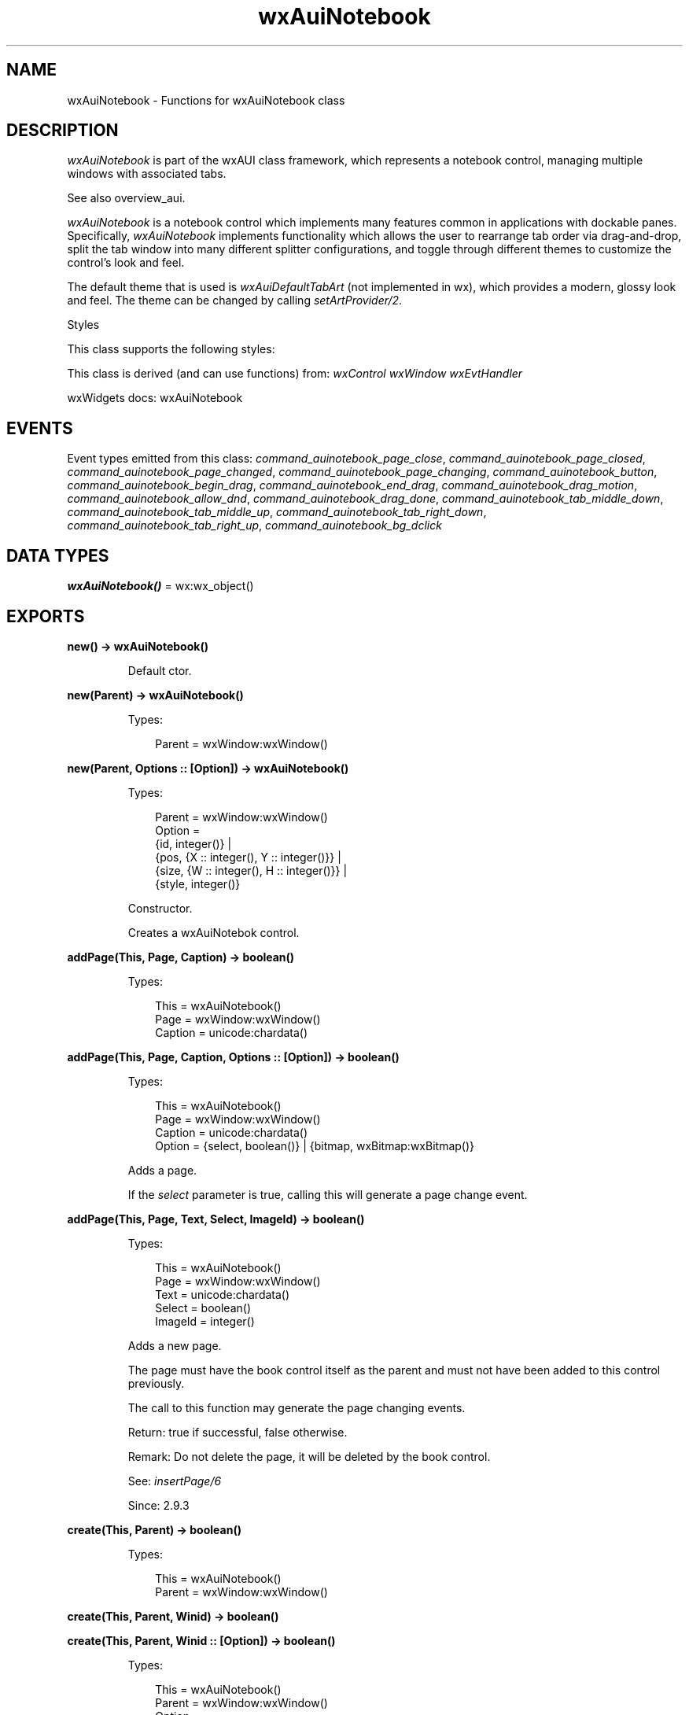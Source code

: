 .TH wxAuiNotebook 3 "wx 2.2.2" "wxWidgets team." "Erlang Module Definition"
.SH NAME
wxAuiNotebook \- Functions for wxAuiNotebook class
.SH DESCRIPTION
.LP
\fIwxAuiNotebook\fR\& is part of the wxAUI class framework, which represents a notebook control, managing multiple windows with associated tabs\&.
.LP
See also overview_aui\&.
.LP
\fIwxAuiNotebook\fR\& is a notebook control which implements many features common in applications with dockable panes\&. Specifically, \fIwxAuiNotebook\fR\& implements functionality which allows the user to rearrange tab order via drag-and-drop, split the tab window into many different splitter configurations, and toggle through different themes to customize the control\&'s look and feel\&.
.LP
The default theme that is used is \fIwxAuiDefaultTabArt\fR\& (not implemented in wx), which provides a modern, glossy look and feel\&. The theme can be changed by calling \fIsetArtProvider/2\fR\&\&.
.LP
Styles
.LP
This class supports the following styles:
.LP
This class is derived (and can use functions) from: \fIwxControl\fR\& \fIwxWindow\fR\& \fIwxEvtHandler\fR\&
.LP
wxWidgets docs: wxAuiNotebook
.SH "EVENTS"

.LP
Event types emitted from this class: \fIcommand_auinotebook_page_close\fR\&, \fIcommand_auinotebook_page_closed\fR\&, \fIcommand_auinotebook_page_changed\fR\&, \fIcommand_auinotebook_page_changing\fR\&, \fIcommand_auinotebook_button\fR\&, \fIcommand_auinotebook_begin_drag\fR\&, \fIcommand_auinotebook_end_drag\fR\&, \fIcommand_auinotebook_drag_motion\fR\&, \fIcommand_auinotebook_allow_dnd\fR\&, \fIcommand_auinotebook_drag_done\fR\&, \fIcommand_auinotebook_tab_middle_down\fR\&, \fIcommand_auinotebook_tab_middle_up\fR\&, \fIcommand_auinotebook_tab_right_down\fR\&, \fIcommand_auinotebook_tab_right_up\fR\&, \fIcommand_auinotebook_bg_dclick\fR\&
.SH DATA TYPES
.nf

\fBwxAuiNotebook()\fR\& = wx:wx_object()
.br
.fi
.SH EXPORTS
.LP
.nf

.B
new() -> wxAuiNotebook()
.br
.fi
.br
.RS
.LP
Default ctor\&.
.RE
.LP
.nf

.B
new(Parent) -> wxAuiNotebook()
.br
.fi
.br
.RS
.LP
Types:

.RS 3
Parent = wxWindow:wxWindow()
.br
.RE
.RE
.LP
.nf

.B
new(Parent, Options :: [Option]) -> wxAuiNotebook()
.br
.fi
.br
.RS
.LP
Types:

.RS 3
Parent = wxWindow:wxWindow()
.br
Option = 
.br
    {id, integer()} |
.br
    {pos, {X :: integer(), Y :: integer()}} |
.br
    {size, {W :: integer(), H :: integer()}} |
.br
    {style, integer()}
.br
.RE
.RE
.RS
.LP
Constructor\&.
.LP
Creates a wxAuiNotebok control\&.
.RE
.LP
.nf

.B
addPage(This, Page, Caption) -> boolean()
.br
.fi
.br
.RS
.LP
Types:

.RS 3
This = wxAuiNotebook()
.br
Page = wxWindow:wxWindow()
.br
Caption = unicode:chardata()
.br
.RE
.RE
.LP
.nf

.B
addPage(This, Page, Caption, Options :: [Option]) -> boolean()
.br
.fi
.br
.RS
.LP
Types:

.RS 3
This = wxAuiNotebook()
.br
Page = wxWindow:wxWindow()
.br
Caption = unicode:chardata()
.br
Option = {select, boolean()} | {bitmap, wxBitmap:wxBitmap()}
.br
.RE
.RE
.RS
.LP
Adds a page\&.
.LP
If the \fIselect\fR\& parameter is true, calling this will generate a page change event\&.
.RE
.LP
.nf

.B
addPage(This, Page, Text, Select, ImageId) -> boolean()
.br
.fi
.br
.RS
.LP
Types:

.RS 3
This = wxAuiNotebook()
.br
Page = wxWindow:wxWindow()
.br
Text = unicode:chardata()
.br
Select = boolean()
.br
ImageId = integer()
.br
.RE
.RE
.RS
.LP
Adds a new page\&.
.LP
The page must have the book control itself as the parent and must not have been added to this control previously\&.
.LP
The call to this function may generate the page changing events\&.
.LP
Return: true if successful, false otherwise\&.
.LP
Remark: Do not delete the page, it will be deleted by the book control\&.
.LP
See: \fIinsertPage/6\fR\& 
.LP
Since: 2\&.9\&.3
.RE
.LP
.nf

.B
create(This, Parent) -> boolean()
.br
.fi
.br
.RS
.LP
Types:

.RS 3
This = wxAuiNotebook()
.br
Parent = wxWindow:wxWindow()
.br
.RE
.RE
.LP
.nf

.B
create(This, Parent, Winid) -> boolean()
.br
.fi
.br
.nf

.B
create(This, Parent, Winid :: [Option]) -> boolean()
.br
.fi
.br
.RS
.LP
Types:

.RS 3
This = wxAuiNotebook()
.br
Parent = wxWindow:wxWindow()
.br
Option = 
.br
    {id, integer()} |
.br
    {pos, {X :: integer(), Y :: integer()}} |
.br
    {size, {W :: integer(), H :: integer()}} |
.br
    {style, integer()}
.br
.RE
.RE
.RS
.LP
Creates the notebook window\&.
.RE
.LP
.nf

.B
create(This, Parent, Winid, Options :: [Option]) -> boolean()
.br
.fi
.br
.RS
.LP
Types:

.RS 3
This = wxAuiNotebook()
.br
Parent = wxWindow:wxWindow()
.br
Winid = integer()
.br
Option = 
.br
    {pos, {X :: integer(), Y :: integer()}} |
.br
    {size, {W :: integer(), H :: integer()}} |
.br
    {style, integer()}
.br
.RE
.RE
.RS
.LP
Constructs the book control with the given parameters\&.
.RE
.LP
.nf

.B
deletePage(This, Page) -> boolean()
.br
.fi
.br
.RS
.LP
Types:

.RS 3
This = wxAuiNotebook()
.br
Page = integer()
.br
.RE
.RE
.RS
.LP
Deletes a page at the given index\&.
.LP
Calling this method will generate a page change event\&.
.RE
.LP
.nf

.B
getArtProvider(This) -> wxAuiTabArt:wxAuiTabArt()
.br
.fi
.br
.RS
.LP
Types:

.RS 3
This = wxAuiNotebook()
.br
.RE
.RE
.RS
.LP
Returns the associated art provider\&.
.RE
.LP
.nf

.B
getPage(This, Page_idx) -> wxWindow:wxWindow()
.br
.fi
.br
.RS
.LP
Types:

.RS 3
This = wxAuiNotebook()
.br
Page_idx = integer()
.br
.RE
.RE
.RS
.LP
Returns the page specified by the given index\&.
.RE
.LP
.nf

.B
getPageBitmap(This, Page) -> wxBitmap:wxBitmap()
.br
.fi
.br
.RS
.LP
Types:

.RS 3
This = wxAuiNotebook()
.br
Page = integer()
.br
.RE
.RE
.RS
.LP
Returns the tab bitmap for the page\&.
.RE
.LP
.nf

.B
getPageCount(This) -> integer()
.br
.fi
.br
.RS
.LP
Types:

.RS 3
This = wxAuiNotebook()
.br
.RE
.RE
.RS
.LP
Returns the number of pages in the notebook\&.
.RE
.LP
.nf

.B
getPageIndex(This, Page_wnd) -> integer()
.br
.fi
.br
.RS
.LP
Types:

.RS 3
This = wxAuiNotebook()
.br
Page_wnd = wxWindow:wxWindow()
.br
.RE
.RE
.RS
.LP
Returns the page index for the specified window\&.
.LP
If the window is not found in the notebook, wxNOT_FOUND is returned\&.
.RE
.LP
.nf

.B
getPageText(This, Page) -> unicode:charlist()
.br
.fi
.br
.RS
.LP
Types:

.RS 3
This = wxAuiNotebook()
.br
Page = integer()
.br
.RE
.RE
.RS
.LP
Returns the tab label for the page\&.
.RE
.LP
.nf

.B
getSelection(This) -> integer()
.br
.fi
.br
.RS
.LP
Types:

.RS 3
This = wxAuiNotebook()
.br
.RE
.RE
.RS
.LP
Returns the currently selected page\&.
.RE
.LP
.nf

.B
insertPage(This, Page_idx, Page, Caption) -> boolean()
.br
.fi
.br
.RS
.LP
Types:

.RS 3
This = wxAuiNotebook()
.br
Page_idx = integer()
.br
Page = wxWindow:wxWindow()
.br
Caption = unicode:chardata()
.br
.RE
.RE
.LP
.nf

.B
insertPage(This, Page_idx, Page, Caption, Options :: [Option]) ->
.B
              boolean()
.br
.fi
.br
.RS
.LP
Types:

.RS 3
This = wxAuiNotebook()
.br
Page_idx = integer()
.br
Page = wxWindow:wxWindow()
.br
Caption = unicode:chardata()
.br
Option = {select, boolean()} | {bitmap, wxBitmap:wxBitmap()}
.br
.RE
.RE
.RS
.LP
\fIinsertPage/6\fR\& is similar to AddPage, but allows the ability to specify the insert location\&.
.LP
If the \fIselect\fR\& parameter is true, calling this will generate a page change event\&.
.RE
.LP
.nf

.B
insertPage(This, Index, Page, Text, Select, ImageId) -> boolean()
.br
.fi
.br
.RS
.LP
Types:

.RS 3
This = wxAuiNotebook()
.br
Index = integer()
.br
Page = wxWindow:wxWindow()
.br
Text = unicode:chardata()
.br
Select = boolean()
.br
ImageId = integer()
.br
.RE
.RE
.RS
.LP
Inserts a new page at the specified position\&.
.LP
Return: true if successful, false otherwise\&.
.LP
Remark: Do not delete the page, it will be deleted by the book control\&.
.LP
See: \fIaddPage/5\fR\& 
.LP
Since: 2\&.9\&.3
.RE
.LP
.nf

.B
removePage(This, Page) -> boolean()
.br
.fi
.br
.RS
.LP
Types:

.RS 3
This = wxAuiNotebook()
.br
Page = integer()
.br
.RE
.RE
.RS
.LP
Removes a page, without deleting the window pointer\&.
.RE
.LP
.nf

.B
setArtProvider(This, Art) -> ok
.br
.fi
.br
.RS
.LP
Types:

.RS 3
This = wxAuiNotebook()
.br
Art = wxAuiTabArt:wxAuiTabArt()
.br
.RE
.RE
.RS
.LP
Sets the art provider to be used by the notebook\&.
.RE
.LP
.nf

.B
setFont(This, Font) -> boolean()
.br
.fi
.br
.RS
.LP
Types:

.RS 3
This = wxAuiNotebook()
.br
Font = wxFont:wxFont()
.br
.RE
.RE
.RS
.LP
Sets the font for drawing the tab labels, using a bold version of the font for selected tab labels\&.
.RE
.LP
.nf

.B
setPageBitmap(This, Page, Bitmap) -> boolean()
.br
.fi
.br
.RS
.LP
Types:

.RS 3
This = wxAuiNotebook()
.br
Page = integer()
.br
Bitmap = wxBitmap:wxBitmap()
.br
.RE
.RE
.RS
.LP
Sets the bitmap for the page\&.
.LP
To remove a bitmap from the tab caption, pass wxNullBitmap\&.
.RE
.LP
.nf

.B
setPageText(This, Page, Text) -> boolean()
.br
.fi
.br
.RS
.LP
Types:

.RS 3
This = wxAuiNotebook()
.br
Page = integer()
.br
Text = unicode:chardata()
.br
.RE
.RE
.RS
.LP
Sets the tab label for the page\&.
.RE
.LP
.nf

.B
setSelection(This, New_page) -> integer()
.br
.fi
.br
.RS
.LP
Types:

.RS 3
This = wxAuiNotebook()
.br
New_page = integer()
.br
.RE
.RE
.RS
.LP
Sets the page selection\&.
.LP
Calling this method will generate a page change event\&.
.RE
.LP
.nf

.B
setTabCtrlHeight(This, Height) -> ok
.br
.fi
.br
.RS
.LP
Types:

.RS 3
This = wxAuiNotebook()
.br
Height = integer()
.br
.RE
.RE
.RS
.LP
Sets the tab height\&.
.LP
By default, the tab control height is calculated by measuring the text height and bitmap sizes on the tab captions\&. Calling this method will override that calculation and set the tab control to the specified height parameter\&. A call to this method will override any call to \fIsetUniformBitmapSize/2\fR\&\&.
.LP
Specifying -1 as the height will return the control to its default auto-sizing behaviour\&.
.RE
.LP
.nf

.B
setUniformBitmapSize(This, Size) -> ok
.br
.fi
.br
.RS
.LP
Types:

.RS 3
This = wxAuiNotebook()
.br
Size = {W :: integer(), H :: integer()}
.br
.RE
.RE
.RS
.LP
Ensure that all tabs have the same height, even if some of them don\&'t have bitmaps\&.
.LP
Passing ?wxDefaultSize as \fIsize\fR\& undoes the effect of a previous call to this function and instructs the control to use dynamic tab height\&.
.RE
.LP
.nf

.B
destroy(This :: wxAuiNotebook()) -> ok
.br
.fi
.br
.RS
.LP
Destroys the object\&.
.RE